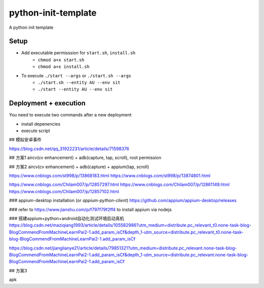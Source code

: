 python-init-template
====================

A python init template

Setup
-----

+ Add executable permisssion for ``start.sh``, ``install.sh``
   - ``chmod a+x start.sh``
   - ``chmod a+x install.sh``
+ To execute ``./start --args`` or ``./start.sh --args``
   - ``./start.sh --entity AU --env sit``
   - ``./start --entity AU --env sit``

Deployment + execution
----------------------

You need to execute two commands after a new deployment

+ install depenencies
+ execute script


## 模拟安卓事件

https://blog.csdn.net/qq_31922231/article/details/71598376

## 方案1
aircv(cv enhancement) + adb(capture, tap, scroll), root permission

## 方案2
aircv(cv enhancement) + adb(capture) + appium(tap, scroll)


https://www.cnblogs.com/st998/p/13868183.html
https://www.cnblogs.com/st998/p/13874801.html


https://www.cnblogs.com/Chilam007/p/12857297.html
https://www.cnblogs.com/Chilam007/p/12861149.html
https://www.cnblogs.com/Chilam007/p/12857102.html

### appium-desktop installation (or `appium-python-client`)
https://github.com/appium/appium-desktop/releases

### refer to https://www.jianshu.com/p/f797f79f2ff4 to install appium via nodejs


### 搭建appium+python+android自动化测试环境启动真机
https://blog.csdn.net/maziqiang1993/article/details/105582986?utm_medium=distribute.pc_relevant_t0.none-task-blog-BlogCommendFromMachineLearnPai2-1.add_param_isCf&depth_1-utm_source=distribute.pc_relevant_t0.none-task-blog-BlogCommendFromMachineLearnPai2-1.add_param_isCf

https://blog.csdn.net/jianglianye21/article/details/79851321?utm_medium=distribute.pc_relevant.none-task-blog-BlogCommendFromMachineLearnPai2-1.add_param_isCf&depth_1-utm_source=distribute.pc_relevant.none-task-blog-BlogCommendFromMachineLearnPai2-1.add_param_isCf

## 方案3

apk